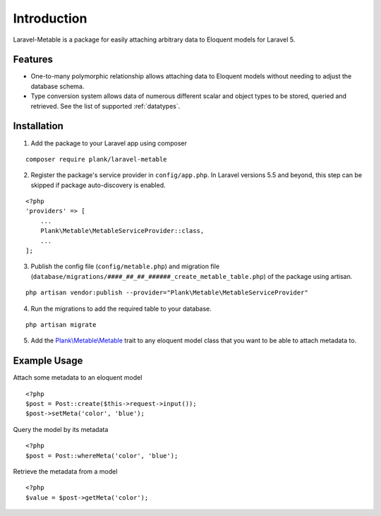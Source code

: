 Introduction
=============

.. highlight:: php

Laravel-Metable is a package for easily attaching arbitrary data to Eloquent models for Laravel 5.

Features
---------------

* One-to-many polymorphic relationship allows attaching data to Eloquent models without needing to adjust the database schema.
* Type conversion system allows data of numerous different scalar and object types to be stored, queried and retrieved. See the list of supported :ref:`datatypes`.

Installation
-------------

1. Add the package to your Laravel app using composer

::

	composer require plank/laravel-metable


2. Register the package's service provider in ``config/app.php``. In Laravel versions 5.5 and beyond, this step can be skipped if package auto-discovery is enabled.

::

	<?php
	'providers' => [
	    ...
	    Plank\Metable\MetableServiceProvider::class,
	    ...
	];


3. Publish the config file (``config/metable.php``) and migration file (``database/migrations/####_##_##_######_create_metable_table.php``) of the package using artisan.

::

	php artisan vendor:publish --provider="Plank\Metable\MetableServiceProvider"


4. Run the migrations to add the required table to your database.

::

	php artisan migrate


5. Add the `Plank\\Metable\\Metable <https://github.com/plank/laravel-metable/blob/master/src/Metable.php>`_ trait to any eloquent model class that you want to be able to attach metadata to.

Example Usage
----------------

Attach some metadata to an eloquent model

::

	<?php
	$post = Post::create($this->request->input());
	$post->setMeta('color', 'blue');


Query the model by its metadata

::

	<?php
	$post = Post::whereMeta('color', 'blue');

Retrieve the metadata from a model

::

	<?php
	$value = $post->getMeta('color');
